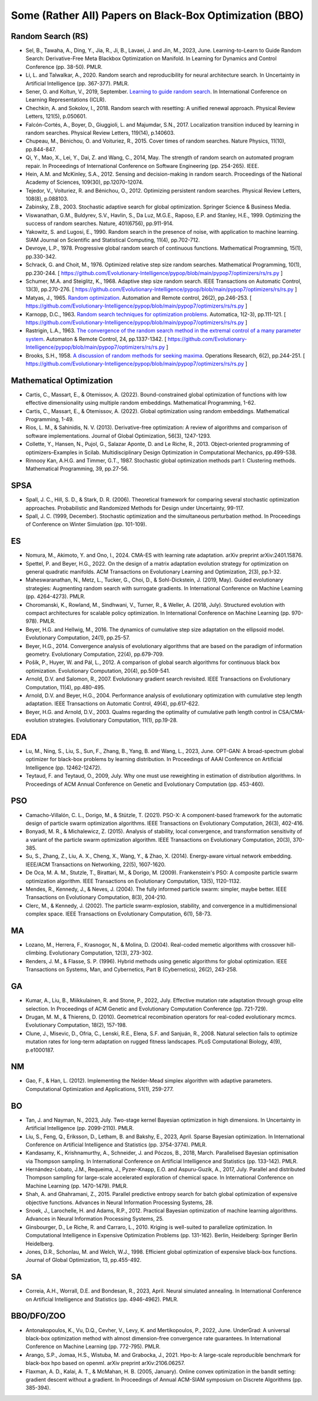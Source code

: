 Some (Rather All) Papers on Black-Box Optimization (BBO)
========================================================

Random Search (RS)
------------------

* Sel, B., Tawaha, A., Ding, Y., Jia, R., Ji, B., Lavaei, J. and Jin, M., 2023, June. Learning-to-Learn to Guide Random Search: Derivative-Free Meta Blackbox Optimization on Manifold. In Learning for Dynamics and Control Conference (pp. 38-50). PMLR.
* Li, L. and Talwalkar, A., 2020. Random search and reproducibility for neural architecture search. In Uncertainty in Artificial Intelligence (pp. 367-377). PMLR.
* Sener, O. and Koltun, V., 2019, September. `Learning to guide random search <https://openreview.net/forum?id=B1gHokBKwS>`_. In International Conference on Learning Representations (ICLR).
* Chechkin, A. and Sokolov, I., 2018. Random search with resetting: A unified renewal approach. Physical Review Letters, 121(5), p.050601.
* Falcón-Cortés, A., Boyer, D., Giuggioli, L. and Majumdar, S.N., 2017. Localization transition induced by learning in random searches. Physical Review Letters, 119(14), p.140603.
* Chupeau, M., Bénichou, O. and Voituriez, R., 2015. Cover times of random searches. Nature Physics, 11(10), pp.844-847.
* Qi, Y., Mao, X., Lei, Y., Dai, Z. and Wang, C., 2014, May. The strength of random search on automated program repair. In Proceedings of International Conference on Software Engineering (pp. 254-265). IEEE.
* Hein, A.M. and McKinley, S.A., 2012. Sensing and decision-making in random search. Proceedings of the National Academy of Sciences, 109(30), pp.12070-12074.
* Tejedor, V., Voituriez, R. and Bénichou, O., 2012. Optimizing persistent random searches. Physical Review Letters, 108(8), p.088103.
* Zabinsky, Z.B., 2003. Stochastic adaptive search for global optimization. Springer Science & Business Media.
* Viswanathan, G.M., Buldyrev, S.V., Havlin, S., Da Luz, M.G.E., Raposo, E.P. and Stanley, H.E., 1999. Optimizing the success of random searches. Nature, 401(6756), pp.911-914.
* Yakowitz, S. and Lugosi, E., 1990. Random search in the presence of noise, with application to machine learning. SIAM Journal on Scientific and Statistical Computing, 11(4), pp.702-712.
* Devroye, L.P., 1978. Progressive global random search of continuous functions. Mathematical Programming, 15(1), pp.330-342.
* Schrack, G. and Choit, M., 1976. Optimized relative step size random searches. Mathematical Programming, 10(1), pp.230-244. [ https://github.com/Evolutionary-Intelligence/pypop/blob/main/pypop7/optimizers/rs/rs.py ]
* Schumer, M.A. and Steiglitz, K., 1968. Adaptive step size random search. IEEE Transactions on Automatic Control, 13(3), pp.270-276. [ https://github.com/Evolutionary-Intelligence/pypop/blob/main/pypop7/optimizers/rs/rs.py ]
* Matyas, J., 1965. `Random optimization <https://archive.org/details/sim_automation-and-remote-control_1965-02_26_2/page/n1/mode/2up>`_. Automation and Remote control, 26(2), pp.246-253. [ https://github.com/Evolutionary-Intelligence/pypop/blob/main/pypop7/optimizers/rs/rs.py ]
* Karnopp, D.C., 1963. `Random search techniques for optimization problems <https://www.sciencedirect.com/science/article/abs/pii/0005109863900189>`_. Automatica, 1(2-3), pp.111-121. [ https://github.com/Evolutionary-Intelligence/pypop/blob/main/pypop7/optimizers/rs/rs.py ]
* Rastrigin, L.A., 1963. `The convergence of the random search method in the extremal control of a many parameter system <https://archive.org/details/sim_automation-and-remote-control_1963-11_24_11/mode/2up?view=theater>`_. Automaton & Remote Control, 24, pp.1337-1342. [ https://github.com/Evolutionary-Intelligence/pypop/blob/main/pypop7/optimizers/rs/rs.py ]
* Brooks, S.H., 1958. `A discussion of random methods for seeking maxima <https://pubsonline.informs.org/doi/abs/10.1287/opre.6.2.244>`_. Operations Research, 6(2), pp.244-251. [ https://github.com/Evolutionary-Intelligence/pypop/blob/main/pypop7/optimizers/rs/rs.py ]

Mathematical Optimization
-------------------------

* Cartis, C., Massart, E., & Otemissov, A. (2022). Bound-constrained global optimization of functions with low effective dimensionality using multiple random embeddings. Mathematical Programming, 1-62.
* Cartis, C., Massart, E., & Otemissov, A. (2022). Global optimization using random embeddings. Mathematical Programming, 1-49.
* Rios, L. M., & Sahinidis, N. V. (2013). Derivative-free optimization: A review of algorithms and comparison of software implementations. Journal of Global Optimization, 56(3), 1247-1293.
* Collette, Y., Hansen, N., Pujol, G., Salazar Aponte, D. and Le Riche, R., 2013. Object‐oriented programming of optimizers–Examples in Scilab. Multidisciplinary Design Optimization in Computational Mechanics, pp.499-538.
* Rinnooy Kan, A.H.G. and Timmer, G.T., 1987. Stochastic global optimization methods part I: Clustering methods. Mathematical Programming, 39, pp.27-56.

SPSA
----

* Spall, J. C., Hill, S. D., & Stark, D. R. (2006). Theoretical framework for comparing several stochastic optimization approaches. Probabilistic and Randomized Methods for Design under Uncertainty, 99-117.
* Spall, J. C. (1999, December). Stochastic optimization and the simultaneous perturbation method. In Proceedings of Conference on Winter Simulation (pp. 101-109).

ES
--

* Nomura, M., Akimoto, Y. and Ono, I., 2024. CMA-ES with learning rate adaptation. arXiv preprint arXiv:2401.15876.
* Spettel, P. and Beyer, H.G., 2022. On the design of a matrix adaptation evolution strategy for optimization on general quadratic manifolds. ACM Transactions on Evolutionary Learning and Optimization, 2(3), pp.1-32.
* Maheswaranathan, N., Metz, L., Tucker, G., Choi, D., & Sohl-Dickstein, J. (2019, May). Guided evolutionary strategies: Augmenting random search with surrogate gradients. In International Conference on Machine Learning (pp. 4264-4273). PMLR.
* Choromanski, K., Rowland, M., Sindhwani, V., Turner, R., & Weller, A. (2018, July). Structured evolution with compact architectures for scalable policy optimization. In International Conference on Machine Learning (pp. 970-978). PMLR.
* Beyer, H.G. and Hellwig, M., 2016. The dynamics of cumulative step size adaptation on the ellipsoid model. Evolutionary Computation, 24(1), pp.25-57.
* Beyer, H.G., 2014. Convergence analysis of evolutionary algorithms that are based on the paradigm of information geometry. Evolutionary Computation, 22(4), pp.679-709.
* Pošík, P., Huyer, W. and Pál, L., 2012. A comparison of global search algorithms for continuous black box optimization. Evolutionary Computation, 20(4), pp.509-541.
* Arnold, D.V. and Salomon, R., 2007. Evolutionary gradient search revisited. IEEE Transactions on Evolutionary Computation, 11(4), pp.480-495.
* Arnold, D.V. and Beyer, H.G., 2004. Performance analysis of evolutionary optimization with cumulative step length adaptation. IEEE Transactions on Automatic Control, 49(4), pp.617-622.
* Beyer, H.G. and Arnold, D.V., 2003. Qualms regarding the optimality of cumulative path length control in CSA/CMA-evolution strategies. Evolutionary Computation, 11(1), pp.19-28.

EDA
---

* Lu, M., Ning, S., Liu, S., Sun, F., Zhang, B., Yang, B. and Wang, L., 2023, June. OPT-GAN: A broad-spectrum global optimizer for black-box problems by learning distribution. In Proceedings of AAAI Conference on Artificial Intelligence (pp. 12462-12472).
* Teytaud, F. and Teytaud, O., 2009, July. Why one must use reweighting in estimation of distribution algorithms. In Proceedings of ACM Annual Conference on Genetic and Evolutionary Computation (pp. 453-460).

PSO
---

* Camacho-Villalón, C. L., Dorigo, M., & Stützle, T. (2021). PSO-X: A component-based framework for the automatic design of particle swarm optimization algorithms. IEEE Transactions on Evolutionary Computation, 26(3), 402-416.
* Bonyadi, M. R., & Michalewicz, Z. (2015). Analysis of stability, local convergence, and transformation sensitivity of a variant of the particle swarm optimization algorithm. IEEE Transactions on Evolutionary Computation, 20(3), 370-385.
* Su, S., Zhang, Z., Liu, A. X., Cheng, X., Wang, Y., & Zhao, X. (2014). Energy-aware virtual network embedding. IEEE/ACM Transactions on Networking, 22(5), 1607-1620.
* De Oca, M. A. M., Stutzle, T., Birattari, M., & Dorigo, M. (2009). Frankenstein's PSO: A composite particle swarm optimization algorithm. IEEE Transactions on Evolutionary Computation, 13(5), 1120-1132.
* Mendes, R., Kennedy, J., & Neves, J. (2004). The fully informed particle swarm: simpler, maybe better. IEEE Transactions on Evolutionary Computation, 8(3), 204-210.
* Clerc, M., & Kennedy, J. (2002). The particle swarm-explosion, stability, and convergence in a multidimensional complex space. IEEE Transactions on Evolutionary Computation, 6(1), 58-73.

MA
--

* Lozano, M., Herrera, F., Krasnogor, N., & Molina, D. (2004). Real-coded memetic algorithms with crossover hill-climbing. Evolutionary Computation, 12(3), 273-302.
* Renders, J. M., & Flasse, S. P. (1996). Hybrid methods using genetic algorithms for global optimization. IEEE Transactions on Systems, Man, and Cybernetics, Part B (Cybernetics), 26(2), 243-258.

GA
--

* Kumar, A., Liu, B., Miikkulainen, R. and Stone, P., 2022, July. Effective mutation rate adaptation through group elite selection. In Proceedings of ACM Genetic and Evolutionary Computation Conference (pp. 721-729).
* Drugan, M. M., & Thierens, D. (2010). Geometrical recombination operators for real-coded evolutionary mcmcs. Evolutionary Computation, 18(2), 157-198.
* Clune, J., Misevic, D., Ofria, C., Lenski, R.E., Elena, S.F. and Sanjuán, R., 2008. Natural selection fails to optimize mutation rates for long-term adaptation on rugged fitness landscapes. PLoS Computational Biology, 4(9), p.e1000187.

NM
--
* Gao, F., & Han, L. (2012). Implementing the Nelder-Mead simplex algorithm with adaptive parameters. Computational Optimization and Applications, 51(1), 259-277.

BO
--
* Tan, J. and Nayman, N., 2023, July. Two-stage kernel Bayesian optimization in high dimensions. In Uncertainty in Artificial Intelligence (pp. 2099-2110). PMLR.
* Liu, S., Feng, Q., Eriksson, D., Letham, B. and Bakshy, E., 2023, April. Sparse Bayesian optimization. In International Conference on Artificial Intelligence and Statistics (pp. 3754-3774). PMLR.
* Kandasamy, K., Krishnamurthy, A., Schneider, J. and Póczos, B., 2018, March. Parallelised Bayesian optimisation via Thompson sampling. In International Conference on Artificial Intelligence and Statistics (pp. 133-142). PMLR.
* Hernández-Lobato, J.M., Requeima, J., Pyzer-Knapp, E.O. and Aspuru-Guzik, A., 2017, July. Parallel and distributed Thompson sampling for large-scale accelerated exploration of chemical space. In International Conference on Machine Learning (pp. 1470-1479). PMLR.
* Shah, A. and Ghahramani, Z., 2015. Parallel predictive entropy search for batch global optimization of expensive objective functions. Advances in Neural Information Processing Systems, 28.
* Snoek, J., Larochelle, H. and Adams, R.P., 2012. Practical Bayesian optimization of machine learning algorithms. Advances in Neural Information Processing Systems, 25.
* Ginsbourger, D., Le Riche, R. and Carraro, L., 2010. Kriging is well-suited to parallelize optimization. In Computational Intelligence in Expensive Optimization Problems (pp. 131-162). Berlin, Heidelberg: Springer Berlin Heidelberg.
* Jones, D.R., Schonlau, M. and Welch, W.J., 1998. Efficient global optimization of expensive black-box functions. Journal of Global Optimization, 13, pp.455-492.

SA
--

* Correia, A.H., Worrall, D.E. and Bondesan, R., 2023, April. Neural simulated annealing. In International Conference on Artificial Intelligence and Statistics (pp. 4946-4962). PMLR.

BBO/DFO/ZOO
-----------

* Antonakopoulos, K., Vu, D.Q., Cevher, V., Levy, K. and Mertikopoulos, P., 2022, June. UnderGrad: A universal black-box optimization method with almost dimension-free convergence rate guarantees. In International Conference on Machine Learning (pp. 772-795). PMLR.
* Arango, S.P., Jomaa, H.S., Wistuba, M. and Grabocka, J., 2021. Hpo-b: A large-scale reproducible benchmark for black-box hpo based on openml. arXiv preprint arXiv:2106.06257.
* Flaxman, A. D., Kalai, A. T., & McMahan, H. B. (2005, January). Online convex optimization in the bandit setting: gradient descent without a gradient. In Proceedings of Annual ACM-SIAM symposium on Discrete Algorithms (pp. 385-394).
